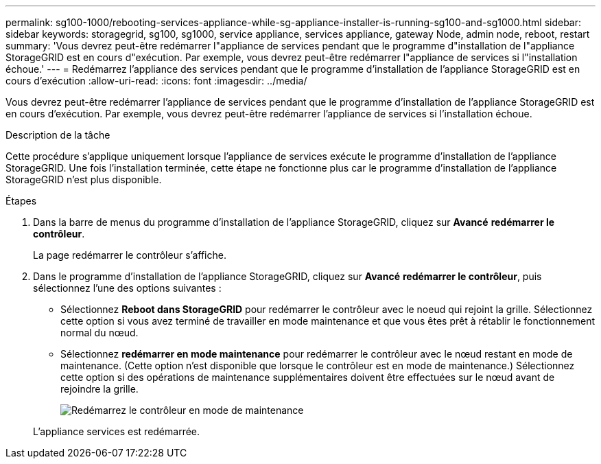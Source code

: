 ---
permalink: sg100-1000/rebooting-services-appliance-while-sg-appliance-installer-is-running-sg100-and-sg1000.html 
sidebar: sidebar 
keywords: storagegrid, sg100, sg1000, service appliance, services appliance, gateway Node, admin node, reboot, restart 
summary: 'Vous devrez peut-être redémarrer l"appliance de services pendant que le programme d"installation de l"appliance StorageGRID est en cours d"exécution. Par exemple, vous devrez peut-être redémarrer l"appliance de services si l"installation échoue.' 
---
= Redémarrez l'appliance des services pendant que le programme d'installation de l'appliance StorageGRID est en cours d'exécution
:allow-uri-read: 
:icons: font
:imagesdir: ../media/


[role="lead"]
Vous devrez peut-être redémarrer l'appliance de services pendant que le programme d'installation de l'appliance StorageGRID est en cours d'exécution. Par exemple, vous devrez peut-être redémarrer l'appliance de services si l'installation échoue.

.Description de la tâche
Cette procédure s'applique uniquement lorsque l'appliance de services exécute le programme d'installation de l'appliance StorageGRID. Une fois l'installation terminée, cette étape ne fonctionne plus car le programme d'installation de l'appliance StorageGRID n'est plus disponible.

.Étapes
. Dans la barre de menus du programme d'installation de l'appliance StorageGRID, cliquez sur *Avancé* *redémarrer le contrôleur*.
+
La page redémarrer le contrôleur s'affiche.

. Dans le programme d'installation de l'appliance StorageGRID, cliquez sur *Avancé* *redémarrer le contrôleur*, puis sélectionnez l'une des options suivantes :
+
** Sélectionnez *Reboot dans StorageGRID* pour redémarrer le contrôleur avec le noeud qui rejoint la grille. Sélectionnez cette option si vous avez terminé de travailler en mode maintenance et que vous êtes prêt à rétablir le fonctionnement normal du nœud.
** Sélectionnez *redémarrer en mode maintenance* pour redémarrer le contrôleur avec le nœud restant en mode de maintenance. (Cette option n'est disponible que lorsque le contrôleur est en mode de maintenance.) Sélectionnez cette option si des opérations de maintenance supplémentaires doivent être effectuées sur le nœud avant de rejoindre la grille.
+
image::../media/reboot_controller_from_maintenance_mode.png[Redémarrez le contrôleur en mode de maintenance]

+
L'appliance services est redémarrée.




